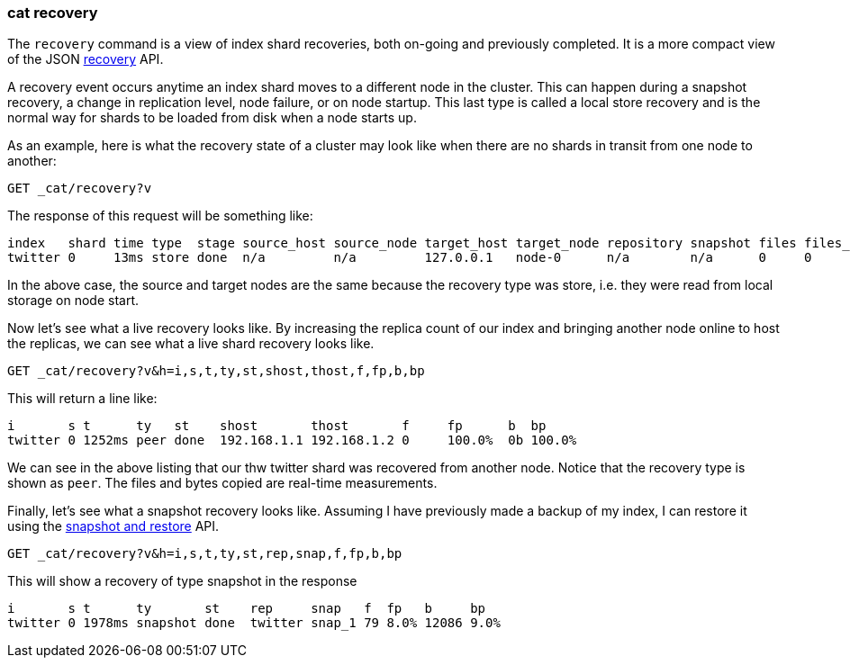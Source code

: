 [[cat-recovery]]
=== cat recovery

The `recovery` command is a view of index shard recoveries, both on-going and previously
completed. It is a more compact view of the JSON <<indices-recovery,recovery>> API.

A recovery event occurs anytime an index shard moves to a different node in the cluster.
This can happen during a snapshot recovery, a change in replication level, node failure, or
on node startup. This last type is called a local store recovery and is the normal
way for shards to be loaded from disk when a node starts up.

As an example, here is what the recovery state of a cluster may look like when there
are no shards in transit from one node to another:

[source,js]
----------------------------------------------------------------------------
GET _cat/recovery?v
----------------------------------------------------------------------------
// CONSOLE
// TEST[setup:twitter]

The response of this request will be something like:

[source,txt]
---------------------------------------------------------------------------
index   shard time type  stage source_host source_node target_host target_node repository snapshot files files_recovered files_percent files_total bytes bytes_recovered bytes_percent bytes_total translog_ops translog_ops_recovered translog_ops_percent
twitter 0     13ms store done  n/a         n/a         127.0.0.1   node-0      n/a        n/a      0     0               100%          13          0b    0b              100%          9928b       0            0                      100.0%
---------------------------------------------------------------------------
// TESTRESPONSE[s/store/empty_store/]
// TESTRESPONSE[s/100%/0.0%/]
// TESTRESPONSE[s/9928b/0b/]
// TESTRESPONSE[s/13ms/\\d+m?s/]
// TESTRESPONSE[s/13/\\d+/ non_json]

In the above case, the source and target nodes are the same because the recovery
type was store, i.e. they were read from local storage on node start.

Now let's see what a live recovery looks like. By increasing the replica count
of our index and bringing another node online to host the replicas, we can see
what a live shard recovery looks like.

[source,js]
----------------------------------------------------------------------------
GET _cat/recovery?v&h=i,s,t,ty,st,shost,thost,f,fp,b,bp
----------------------------------------------------------------------------
// CONSOLE
// TEST[setup:twitter]

This will return a line like:

[source,txt]
----------------------------------------------------------------------------
i       s t      ty   st    shost       thost       f     fp      b  bp
twitter 0 1252ms peer done  192.168.1.1 192.168.1.2 0     100.0%  0b 100.0%
----------------------------------------------------------------------------
// TESTRESPONSE[s/peer/empty_store/]
// TESTRESPONSE[s/192.168.1.2/127.0.0.1/]
// TESTRESPONSE[s/192.168.1.1/n\/a/]
// TESTRESPONSE[s/100.0%/0.0%/]
// TESTRESPONSE[s/1252ms/\\d+m?s/ non_json]

We can see in the above listing that our thw twitter shard was recovered from another node.
Notice that the recovery type is shown as `peer`. The files and bytes copied are
real-time measurements.

Finally, let's see what a snapshot recovery looks like. Assuming I have previously
made a backup of my index, I can restore it using the <<modules-snapshots,snapshot and restore>>
API.

[source,js]
--------------------------------------------------------------------------------
GET _cat/recovery?v&h=i,s,t,ty,st,rep,snap,f,fp,b,bp
--------------------------------------------------------------------------------
// CONSOLE
// TEST[skip:no need to execute snapshot/restore here]

This will show a recovery of type snapshot in the response

[source,txt]
--------------------------------------------------------------------------------
i       s t      ty       st    rep     snap   f  fp   b     bp
twitter 0 1978ms snapshot done  twitter snap_1 79 8.0% 12086 9.0%
--------------------------------------------------------------------------------
// TESTRESPONSE[non_json]
